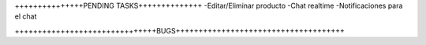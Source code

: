 +++++++++++++++PENDING TASKS++++++++++++++
-Editar/Eliminar producto
-Chat realtime
-Notificaciones para el chat

+++++++++++++++++++++++++++++++BUGS+++++++++++++++++++++++++++++++++++++

